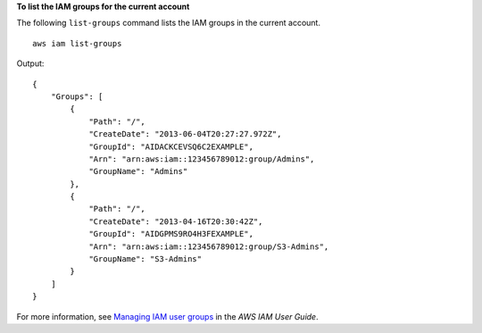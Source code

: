 **To list the IAM groups for the current account**

The following ``list-groups`` command lists the IAM groups in the current account. ::

    aws iam list-groups

Output::

    {
        "Groups": [
            {
                "Path": "/",
                "CreateDate": "2013-06-04T20:27:27.972Z",
                "GroupId": "AIDACKCEVSQ6C2EXAMPLE",
                "Arn": "arn:aws:iam::123456789012:group/Admins",
                "GroupName": "Admins"
            },
            {
                "Path": "/",
                "CreateDate": "2013-04-16T20:30:42Z",
                "GroupId": "AIDGPMS9RO4H3FEXAMPLE",
                "Arn": "arn:aws:iam::123456789012:group/S3-Admins",
                "GroupName": "S3-Admins"
            }
        ]
    }

For more information, see `Managing IAM user groups <https://docs.aws.amazon.com/IAM/latest/UserGuide/id_groups_manage.html>`__ in the *AWS IAM User Guide*.